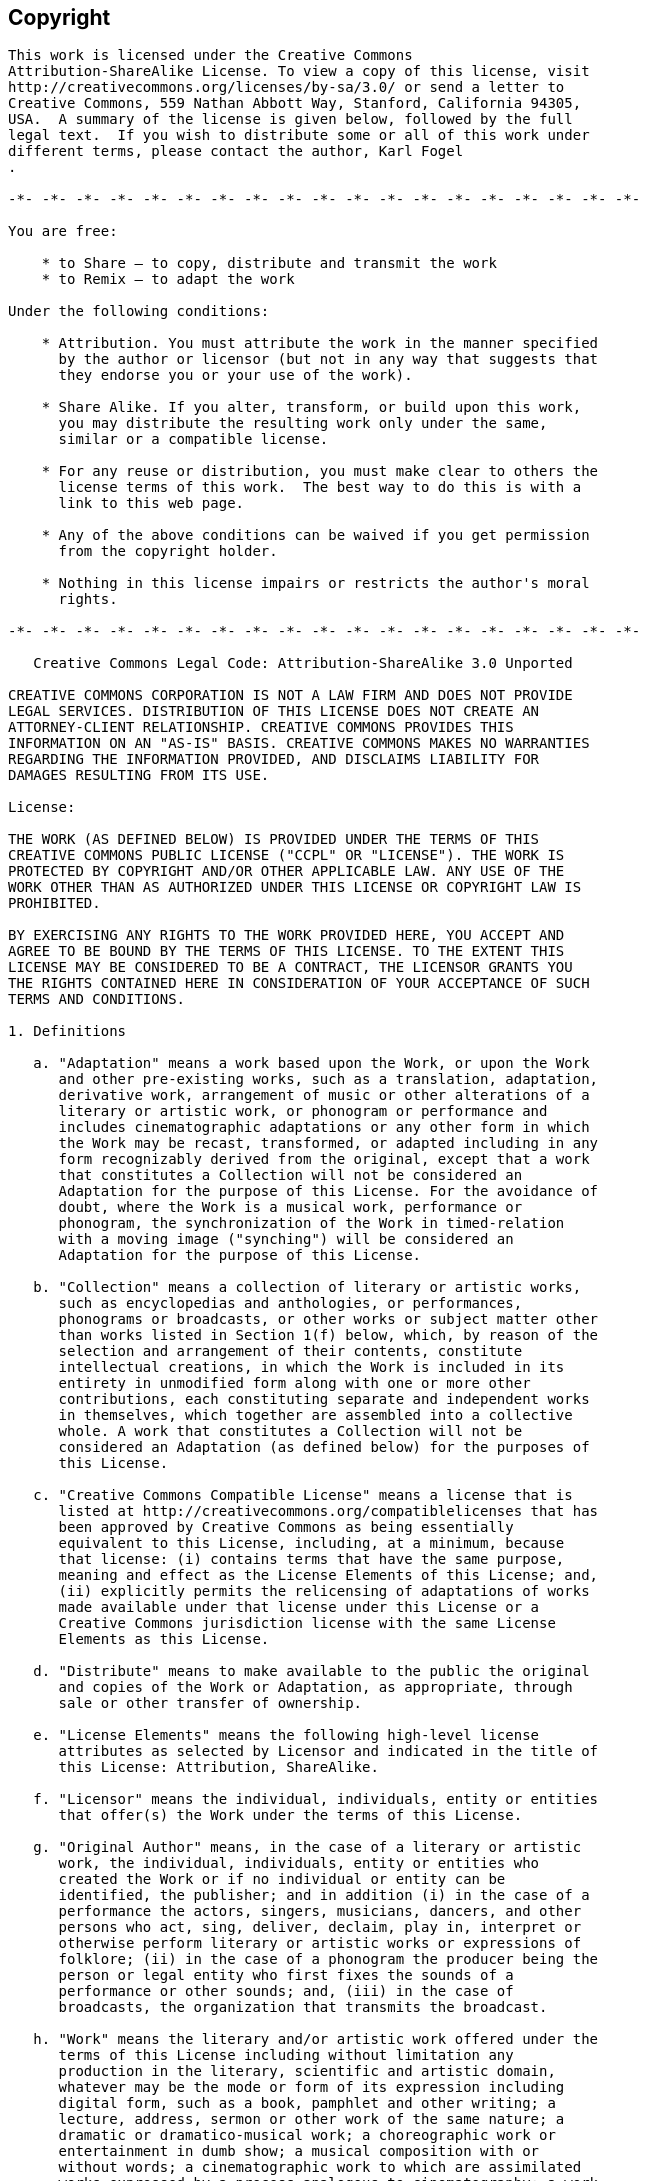 [[copyright]]
== Copyright

....
This work is licensed under the Creative Commons
Attribution-ShareAlike License. To view a copy of this license, visit
http://creativecommons.org/licenses/by-sa/3.0/ or send a letter to
Creative Commons, 559 Nathan Abbott Way, Stanford, California 94305,
USA.  A summary of the license is given below, followed by the full
legal text.  If you wish to distribute some or all of this work under
different terms, please contact the author, Karl Fogel
.

-*- -*- -*- -*- -*- -*- -*- -*- -*- -*- -*- -*- -*- -*- -*- -*- -*- -*- -*-

You are free:

    * to Share — to copy, distribute and transmit the work
    * to Remix — to adapt the work

Under the following conditions:

    * Attribution. You must attribute the work in the manner specified
      by the author or licensor (but not in any way that suggests that
      they endorse you or your use of the work).

    * Share Alike. If you alter, transform, or build upon this work,
      you may distribute the resulting work only under the same,
      similar or a compatible license.

    * For any reuse or distribution, you must make clear to others the
      license terms of this work.  The best way to do this is with a
      link to this web page.

    * Any of the above conditions can be waived if you get permission
      from the copyright holder.

    * Nothing in this license impairs or restricts the author's moral
      rights.

-*- -*- -*- -*- -*- -*- -*- -*- -*- -*- -*- -*- -*- -*- -*- -*- -*- -*- -*-

   Creative Commons Legal Code: Attribution-ShareAlike 3.0 Unported

CREATIVE COMMONS CORPORATION IS NOT A LAW FIRM AND DOES NOT PROVIDE
LEGAL SERVICES. DISTRIBUTION OF THIS LICENSE DOES NOT CREATE AN
ATTORNEY-CLIENT RELATIONSHIP. CREATIVE COMMONS PROVIDES THIS
INFORMATION ON AN "AS-IS" BASIS. CREATIVE COMMONS MAKES NO WARRANTIES
REGARDING THE INFORMATION PROVIDED, AND DISCLAIMS LIABILITY FOR
DAMAGES RESULTING FROM ITS USE.

License:

THE WORK (AS DEFINED BELOW) IS PROVIDED UNDER THE TERMS OF THIS
CREATIVE COMMONS PUBLIC LICENSE ("CCPL" OR "LICENSE"). THE WORK IS
PROTECTED BY COPYRIGHT AND/OR OTHER APPLICABLE LAW. ANY USE OF THE
WORK OTHER THAN AS AUTHORIZED UNDER THIS LICENSE OR COPYRIGHT LAW IS
PROHIBITED.

BY EXERCISING ANY RIGHTS TO THE WORK PROVIDED HERE, YOU ACCEPT AND
AGREE TO BE BOUND BY THE TERMS OF THIS LICENSE. TO THE EXTENT THIS
LICENSE MAY BE CONSIDERED TO BE A CONTRACT, THE LICENSOR GRANTS YOU
THE RIGHTS CONTAINED HERE IN CONSIDERATION OF YOUR ACCEPTANCE OF SUCH
TERMS AND CONDITIONS.

1. Definitions

   a. "Adaptation" means a work based upon the Work, or upon the Work
      and other pre-existing works, such as a translation, adaptation,
      derivative work, arrangement of music or other alterations of a
      literary or artistic work, or phonogram or performance and
      includes cinematographic adaptations or any other form in which
      the Work may be recast, transformed, or adapted including in any
      form recognizably derived from the original, except that a work
      that constitutes a Collection will not be considered an
      Adaptation for the purpose of this License. For the avoidance of
      doubt, where the Work is a musical work, performance or
      phonogram, the synchronization of the Work in timed-relation
      with a moving image ("synching") will be considered an
      Adaptation for the purpose of this License.

   b. "Collection" means a collection of literary or artistic works,
      such as encyclopedias and anthologies, or performances,
      phonograms or broadcasts, or other works or subject matter other
      than works listed in Section 1(f) below, which, by reason of the
      selection and arrangement of their contents, constitute
      intellectual creations, in which the Work is included in its
      entirety in unmodified form along with one or more other
      contributions, each constituting separate and independent works
      in themselves, which together are assembled into a collective
      whole. A work that constitutes a Collection will not be
      considered an Adaptation (as defined below) for the purposes of
      this License.

   c. "Creative Commons Compatible License" means a license that is
      listed at http://creativecommons.org/compatiblelicenses that has
      been approved by Creative Commons as being essentially
      equivalent to this License, including, at a minimum, because
      that license: (i) contains terms that have the same purpose,
      meaning and effect as the License Elements of this License; and,
      (ii) explicitly permits the relicensing of adaptations of works
      made available under that license under this License or a
      Creative Commons jurisdiction license with the same License
      Elements as this License.

   d. "Distribute" means to make available to the public the original
      and copies of the Work or Adaptation, as appropriate, through
      sale or other transfer of ownership.

   e. "License Elements" means the following high-level license
      attributes as selected by Licensor and indicated in the title of
      this License: Attribution, ShareAlike.

   f. "Licensor" means the individual, individuals, entity or entities
      that offer(s) the Work under the terms of this License.

   g. "Original Author" means, in the case of a literary or artistic
      work, the individual, individuals, entity or entities who
      created the Work or if no individual or entity can be
      identified, the publisher; and in addition (i) in the case of a
      performance the actors, singers, musicians, dancers, and other
      persons who act, sing, deliver, declaim, play in, interpret or
      otherwise perform literary or artistic works or expressions of
      folklore; (ii) in the case of a phonogram the producer being the
      person or legal entity who first fixes the sounds of a
      performance or other sounds; and, (iii) in the case of
      broadcasts, the organization that transmits the broadcast.

   h. "Work" means the literary and/or artistic work offered under the
      terms of this License including without limitation any
      production in the literary, scientific and artistic domain,
      whatever may be the mode or form of its expression including
      digital form, such as a book, pamphlet and other writing; a
      lecture, address, sermon or other work of the same nature; a
      dramatic or dramatico-musical work; a choreographic work or
      entertainment in dumb show; a musical composition with or
      without words; a cinematographic work to which are assimilated
      works expressed by a process analogous to cinematography; a work
      of drawing, painting, architecture, sculpture, engraving or
      lithography; a photographic work to which are assimilated works
      expressed by a process analogous to photography; a work of
      applied art; an illustration, map, plan, sketch or
      three-dimensional work relative to geography, topography,
      architecture or science; a performance; a broadcast; a
      phonogram; a compilation of data to the extent it is protected
      as a copyrightable work; or a work performed by a variety or
      circus performer to the extent it is not otherwise considered a
      literary or artistic work.

   i. "You" means an individual or entity exercising rights under this
      License who has not previously violated the terms of this
      License with respect to the Work, or who has received express
      permission from the Licensor to exercise rights under this
      License despite a previous violation.

   j. "Publicly Perform" means to perform public recitations of the
      Work and to communicate to the public those public recitations,
      by any means or process, including by wire or wireless means or
      public digital performances; to make available to the public
      Works in such a way that members of the public may access these
      Works from a place and at a place individually chosen by them;
      to perform the Work to the public by any means or process and
      the communication to the public of the performances of the Work,
      including by public digital performance; to broadcast and
      rebroadcast the Work by any means including signs, sounds or
      images.

   k. "Reproduce" means to make copies of the Work by any means
      including without limitation by sound or visual recordings and
      the right of fixation and reproducing fixations of the Work,
      including storage of a protected performance or phonogram in
      digital form or other electronic medium.

2. Fair Dealing Rights.

   Nothing in this License is intended to reduce, limit, or restrict
   any uses free from copyright or rights arising from limitations or
   exceptions that are provided for in connection with the copyright
   protection under copyright law or other applicable laws.

3. License Grant.

   Subject to the terms and conditions of this License, Licensor
   hereby grants You a worldwide, royalty-free, non-exclusive,
   perpetual (for the duration of the applicable copyright) license to
   exercise the rights in the Work as stated below:

   a. to Reproduce the Work, to incorporate the Work into one or more
      Collections, and to Reproduce the Work as incorporated in the
      Collections;

   b. to create and Reproduce Adaptations provided that any such
      Adaptation, including any translation in any medium, takes
      reasonable steps to clearly label, demarcate or otherwise
      identify that changes were made to the original Work. For
      example, a translation could be marked "The original work was
      translated from English to Spanish," or a modification could
      indicate "The original work has been modified.";

   c. to Distribute and Publicly Perform the Work including as
      incorporated in Collections; and,

   d. to Distribute and Publicly Perform Adaptations.

   e. For the avoidance of doubt:

         i. Non-waivable Compulsory License Schemes. In those
            jurisdictions in which the right to collect royalties
            through any statutory or compulsory licensing scheme
            cannot be waived, the Licensor reserves the exclusive
            right to collect such royalties for any exercise by You of
            the rights granted under this License;

        ii. Waivable Compulsory License Schemes. In those
            jurisdictions in which the right to collect royalties
            through any statutory or compulsory licensing scheme can
            be waived, the Licensor waives the exclusive right to
            collect such royalties for any exercise by You of the
            rights granted under this License; and,

       iii. Voluntary License Schemes. The Licensor waives the right
            to collect royalties, whether individually or, in the
            event that the Licensor is a member of a collecting
            society that administers voluntary licensing schemes, via
            that society, from any exercise by You of the rights
            granted under this License.

   The above rights may be exercised in all media and formats whether
   now known or hereafter devised. The above rights include the right
   to make such modifications as are technically necessary to exercise
   the rights in other media and formats. Subject to Section 8(f), all
   rights not expressly granted by Licensor are hereby reserved.

4. Restrictions. 

   The license granted in Section 3 above is expressly made subject to
   and limited by the following restrictions:

   a. You may Distribute or Publicly Perform the Work only under the
      terms of this License. You must include a copy of, or the
      Uniform Resource Identifier (URI) for, this License with every
      copy of the Work You Distribute or Publicly Perform. You may not
      offer or impose any terms on the Work that restrict the terms of
      this License or the ability of the recipient of the Work to
      exercise the rights granted to that recipient under the terms of
      the License. You may not sublicense the Work. You must keep
      intact all notices that refer to this License and to the
      disclaimer of warranties with every copy of the Work You
      Distribute or Publicly Perform. When You Distribute or Publicly
      Perform the Work, You may not impose any effective technological
      measures on the Work that restrict the ability of a recipient of
      the Work from You to exercise the rights granted to that
      recipient under the terms of the License. This Section 4(a)
      applies to the Work as incorporated in a Collection, but this
      does not require the Collection apart from the Work itself to be
      made subject to the terms of this License. If You create a
      Collection, upon notice from any Licensor You must, to the
      extent practicable, remove from the Collection any credit as
      required by Section 4(c), as requested. If You create an
      Adaptation, upon notice from any Licensor You must, to the
      extent practicable, remove from the Adaptation any credit as
      required by Section 4(c), as requested.

   b. You may Distribute or Publicly Perform an Adaptation only under
      the terms of: (i) this License; (ii) a later version of this
      License with the same License Elements as this License; (iii) a
      Creative Commons jurisdiction license (either this or a later
      license version) that contains the same License Elements as this
      License (e.g., Attribution-ShareAlike 3.0 US)); (iv) a Creative
      Commons Compatible License. If you license the Adaptation under
      one of the licenses mentioned in (iv), you must comply with the
      terms of that license. If you license the Adaptation under the
      terms of any of the licenses mentioned in (i), (ii) or (iii)
      (the "Applicable License"), you must comply with the terms of
      the Applicable License generally and the following provisions:
      (I) You must include a copy of, or the URI for, the Applicable
      License with every copy of each Adaptation You Distribute or
      Publicly Perform; (II) You may not offer or impose any terms on
      the Adaptation that restrict the terms of the Applicable License
      or the ability of the recipient of the Adaptation to exercise
      the rights granted to that recipient under the terms of the
      Applicable License; (III) You must keep intact all notices that
      refer to the Applicable License and to the disclaimer of
      warranties with every copy of the Work as included in the
      Adaptation You Distribute or Publicly Perform; (IV) when You
      Distribute or Publicly Perform the Adaptation, You may not
      impose any effective technological measures on the Adaptation
      that restrict the ability of a recipient of the Adaptation from
      You to exercise the rights granted to that recipient under the
      terms of the Applicable License. This Section 4(b) applies to
      the Adaptation as incorporated in a Collection, but this does
      not require the Collection apart from the Adaptation itself to
      be made subject to the terms of the Applicable License.

   c. If You Distribute, or Publicly Perform the Work or any
      Adaptations or Collections, You must, unless a request has been
      made pursuant to Section 4(a), keep intact all copyright notices
      for the Work and provide, reasonable to the medium or means You
      are utilizing: (i) the name of the Original Author (or
      pseudonym, if applicable) if supplied, and/or if the Original
      Author and/or Licensor designate another party or parties (e.g.,
      a sponsor institute, publishing entity, journal) for attribution
      ("Attribution Parties") in Licensor's copyright notice, terms of
      service or by other reasonable means, the name of such party or
      parties; (ii) the title of the Work if supplied; (iii) to the
      extent reasonably practicable, the URI, if any, that Licensor
      specifies to be associated with the Work, unless such URI does
      not refer to the copyright notice or licensing information for
      the Work; and (iv) , consistent with Ssection 3(b), in the case
      of an Adaptation, a credit identifying the use of the Work in
      the Adaptation (e.g., "French translation of the Work by
      Original Author," or "Screenplay based on original Work by
      Original Author"). The credit required by this Section 4(c) may
      be implemented in any reasonable manner; provided, however, that
      in the case of a Adaptation or Collection, at a minimum such
      credit will appear, if a credit for all contributing authors of
      the Adaptation or Collection appears, then as part of these
      credits and in a manner at least as prominent as the credits for
      the other contributing authors. For the avoidance of doubt, You
      may only use the credit required by this Section for the purpose
      of attribution in the manner set out above and, by exercising
      Your rights under this License, You may not implicitly or
      explicitly assert or imply any connection with, sponsorship or
      endorsement by the Original Author, Licensor and/or Attribution
      Parties, as appropriate, of You or Your use of the Work, without
      the separate, express prior written permission of the Original
      Author, Licensor and/or Attribution Parties.

   d. Except as otherwise agreed in writing by the Licensor or as may
      be otherwise permitted by applicable law, if You Reproduce,
      Distribute or Publicly Perform the Work either by itself or as
      part of any Adaptations or Collections, You must not distort,
      mutilate, modify or take other derogatory action in relation to
      the Work which would be prejudicial to the Original Author's
      honor or reputation. Licensor agrees that in those jurisdictions
      (e.g. Japan), in which any exercise of the right granted in
      Section 3(b) of this License (the right to make Adaptations)
      would be deemed to be a distortion, mutilation, modification or
      other derogatory action prejudicial to the Original Author's
      honor and reputation, the Licensor will waive or not assert, as
      appropriate, this Section, to the fullest extent permitted by
      the applicable national law, to enable You to reasonably
      exercise Your right under Section 3(b) of this License (right to
      make Adaptations) but not otherwise.

5. Representations, Warranties and Disclaimer

UNLESS OTHERWISE MUTUALLY AGREED TO BY THE PARTIES IN WRITING,
LICENSOR OFFERS THE WORK AS-IS AND MAKES NO REPRESENTATIONS OR
WARRANTIES OF ANY KIND CONCERNING THE WORK, EXPRESS, IMPLIED,
STATUTORY OR OTHERWISE, INCLUDING, WITHOUT LIMITATION, WARRANTIES OF
TITLE, MERCHANTIBILITY, FITNESS FOR A PARTICULAR PURPOSE,
NONINFRINGEMENT, OR THE ABSENCE OF LATENT OR OTHER DEFECTS, ACCURACY,
OR THE PRESENCE OF ABSENCE OF ERRORS, WHETHER OR NOT
DISCOVERABLE. SOME JURISDICTIONS DO NOT ALLOW THE EXCLUSION OF IMPLIED
WARRANTIES, SO SUCH EXCLUSION MAY NOT APPLY TO YOU.

6. Limitation on Liability.

EXCEPT TO THE EXTENT REQUIRED BY APPLICABLE LAW, IN NO EVENT WILL
LICENSOR BE LIABLE TO YOU ON ANY LEGAL THEORY FOR ANY SPECIAL,
INCIDENTAL, CONSEQUENTIAL, PUNITIVE OR EXEMPLARY DAMAGES ARISING OUT
OF THIS LICENSE OR THE USE OF THE WORK, EVEN IF LICENSOR HAS BEEN
ADVISED OF THE POSSIBILITY OF SUCH DAMAGES.

7. Termination

   a. This License and the rights granted hereunder will terminate
      automatically upon any breach by You of the terms of this
      License. Individuals or entities who have received Adaptations
      or Collections from You under this License, however, will not
      have their licenses terminated provided such individuals or
      entities remain in full compliance with those licenses. Sections
      1, 2, 5, 6, 7, and 8 will survive any termination of this
      License.

   b. Subject to the above terms and conditions, the license granted
      here is perpetual (for the duration of the applicable copyright
      in the Work). Notwithstanding the above, Licensor reserves the
      right to release the Work under different license terms or to
      stop distributing the Work at any time; provided, however that
      any such election will not serve to withdraw this License (or
      any other license that has been, or is required to be, granted
      under the terms of this License), and this License will continue
      in full force and effect unless terminated as stated above.

8. Miscellaneous

   a. Each time You Distribute or Publicly Perform the Work or a
      Collection, the Licensor offers to the recipient a license to
      the Work on the same terms and conditions as the license granted
      to You under this License.

   b. Each time You Distribute or Publicly Perform an Adaptation,
      Licensor offers to the recipient a license to the original Work
      on the same terms and conditions as the license granted to You
      under this License.

   c. If any provision of this License is invalid or unenforceable
      under applicable law, it shall not affect the validity or
      enforceability of the remainder of the terms of this License,
      and without further action by the parties to this agreement,
      such provision shall be reformed to the minimum extent necessary
      to make such provision valid and enforceable.

   d. No term or provision of this License shall be deemed waived and
      no breach consented to unless such waiver or consent shall be in
      writing and signed by the party to be charged with such waiver
      or consent.

   e. This License constitutes the entire agreement between the
      parties with respect to the Work licensed here. There are no
      understandings, agreements or representations with respect to
      the Work not specified here. Licensor shall not be bound by any
      additional provisions that may appear in any communication from
      You. This License may not be modified without the mutual written
      agreement of the Licensor and You.

   f. The rights granted under, and the subject matter referenced, in
      this License were drafted utilizing the terminology of the Berne
      Convention for the Protection of Literary and Artistic Works (as
      amended on September 28, 1979), the Rome Convention of 1961, the
      WIPO Copyright Treaty of 1996, the WIPO Performances and
      Phonograms Treaty of 1996 and the Universal Copyright Convention
      (as revised on July 24, 1971). These rights and subject matter
      take effect in the relevant jurisdiction in which the License
      terms are sought to be enforced according to the corresponding
      provisions of the implementation of those treaty provisions in
      the applicable national law. If the standard suite of rights
      granted under applicable copyright law includes additional
      rights not granted under this License, such additional rights
      are deemed to be included in the License; this License is not
      intended to restrict the license of any rights under applicable
      law.

Creative Commons Notice

Creative Commons is not a party to this License, and makes no warranty
whatsoever in connection with the Work. Creative Commons will not be
liable to You or any party on any legal theory for any damages
whatsoever, including without limitation any general, special,
incidental or consequential damages arising in connection to this
license. Notwithstanding the foregoing two (2) sentences, if Creative
Commons has expressly identified itself as the Licensor hereunder, it
shall have all rights and obligations of Licensor.

Except for the limited purpose of indicating to the public that the
Work is licensed under the CCPL, Creative Commons does not authorize
the use by either party of the trademark "Creative Commons" or any
related trademark or logo of Creative Commons without the prior
written consent of Creative Commons. Any permitted use will be in
compliance with Creative Commons' then-current trademark usage
guidelines, as may be published on its website or otherwise made
available upon request from time to time. For the avoidance of doubt,
this trademark restriction does not form part of the License.

Creative Commons may be contacted at http://creativecommons.org/.
....
